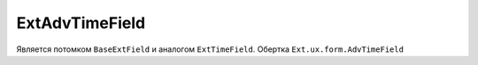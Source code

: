 .. _ExtAdvTimeField::

ExtAdvTimeField
---------------

    .. autoclass:: m3.ui.ext.fields.simple.ExtAdvTimeField

    .. image:: /images/ui-example/advtime.png

Является потомком ``BaseExtField`` и аналогом ``ExtTimeField``. Обертка ``Ext.ux.form.AdvTimeField``